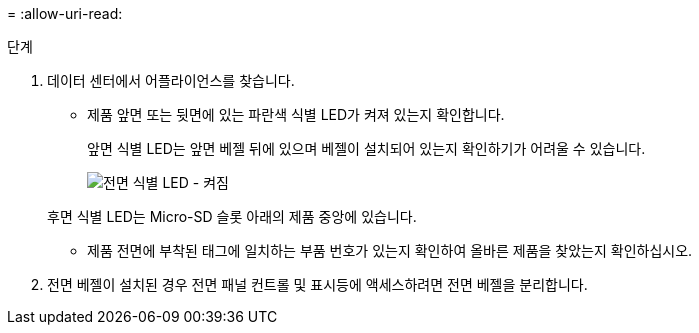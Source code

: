= 
:allow-uri-read: 


.단계
. 데이터 센터에서 어플라이언스를 찾습니다.
+
** 제품 앞면 또는 뒷면에 있는 파란색 식별 LED가 켜져 있는지 확인합니다.
+
앞면 식별 LED는 앞면 베젤 뒤에 있으며 베젤이 설치되어 있는지 확인하기가 어려울 수 있습니다.

+
image::../media/sgf6112_front_panel_service_led_on.png[전면 식별 LED - 켜짐]

+
후면 식별 LED는 Micro-SD 슬롯 아래의 제품 중앙에 있습니다.

** 제품 전면에 부착된 태그에 일치하는 부품 번호가 있는지 확인하여 올바른 제품을 찾았는지 확인하십시오.


. 전면 베젤이 설치된 경우 전면 패널 컨트롤 및 표시등에 액세스하려면 전면 베젤을 분리합니다.

